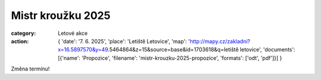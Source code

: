 Mistr kroužku 2025
##################

:category: Letové akce
:action: {
         'date': '7. 6. 2025',
         'place': 'Letiště Letovice',
         'map': 'http://mapy.cz/zakladni?x=16.5897570&y=49.5464864&z=15&source=base&id=1703618&q=letiště letovice',
         'documents':
         [{'name': 'Propozice',
         'filename': 'mistr-krouzku-2025-propozice',
         'formats': ['odt', 'pdf']}]
         }

Změna termínu! 
